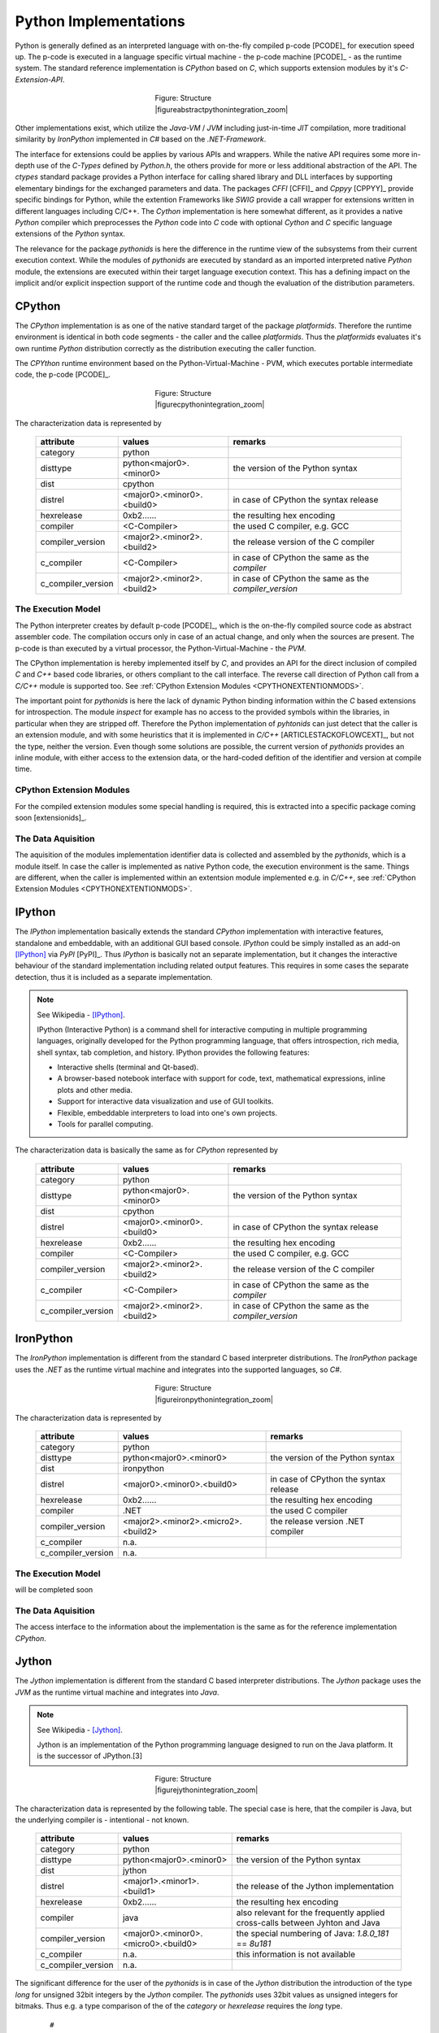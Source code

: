 
.. _PYTHONINTERPERSANDCOMPILERS:

Python Implementations
======================
Python is generally defined as an interpreted language with on-the-fly compiled p-code [PCODE]_ for
execution speed up. The p-code is executed in a language specific virtual machine - the p-code machine [PCODE]_ - as 
the runtime system.
The standard reference implementation is *CPython* based on *C*, which supports extension
modules by it's *C-Extension-API*.

.. figure:: _static/abstract-python-integration.png
   :figwidth: 250
   :align: center
   :target: _static/abstract-python-integration.png
   
   Figure: Structure |figureabstractpythonintegration_zoom|

.. |figureabstractpythonintegration_zoom| imagewrap:: _static/zoom.png
   :alt: zoom 
   :target: _static/abstract-python-integration.png
   :width: 16

Other implementations exist, which utilize the *Java-VM* / *JVM* including just-in-time *JIT* compilation,
more traditional similarity by *IronPython* implemented in *C#* based on the *.NET-Framework*.

The interface for extensions could be applies by various APIs and wrappers.
While the native API requires some more in-depth use of the *C-Types* defined by *Python.h*, the others
provide for more or less additional abstraction of the API. 
The *ctypes* standard package provides a Python interface for calling shared library and DLL interfaces
by supporting elementary bindings for the exchanged parameters and data.  
The packages *CFFI* [CFFI]_ and *Cppyy* [CPPYY]_ provide specific bindings for Python, while
the extention Frameworks like *SWIG* provide a call wrapper for extensions written in different languages including C/C++.
The *Cython* implementation is here somewhat different, as it provides a native *Python* compiler which
preprocesses the *Python* code into *C* code  with optional *Cython* and *C* specific language extensions
of the *Python* syntax.

The relevance for the package *pythonids* is here the difference in the runtime view of the subsystems
from their current execution context.
While the modules of *pythonids* are executed by standard as an imported interpreted native *Python* module, the extensions
are executed within their target language execution context.
This has a defining impact on the implicit and/or explicit inspection support of the runtime code and though
the evaluation of the distribution parameters.

.. _DESCRCPYTHON:

CPython
-------
The *CPython* implementation is as one of the native standard target of the package *platformids*.
Therefore the runtime environment is identical in both code segments - the caller and the callee *platformids*.
Thus the *platformids* evaluates it's own runtime *Python* distribution correctly as the distribution executing
the caller function. 

The *CPYthon* runtime environment based on the Python-Virtual-Machine - PVM, which executes portable intermediate
code, the p-code [PCODE]_.

.. figure:: _static/cpython-integration.png
   :figwidth: 250
   :align: center
   :target: _static/cpython-integration.png
   
   Figure: Structure |figurecpythonintegration_zoom|

.. |figurecpythonintegration_zoom| imagewrap:: _static/zoom.png
   :alt: zoom 
   :target: _static/cpython-integration.png
   :width: 16

The characterization data is represented by

   .. raw:: html
   
      <div class="centertab">
      <div class="indextab">
      <div class="nonbreakheadtab">
      <div class="autocolumntab">

   +--------------------+----------------------------+-------------------------------------------------------+
   | attribute          | values                     | remarks                                               |
   +====================+============================+=======================================================+
   | category           | python                     |                                                       |
   +--------------------+----------------------------+-------------------------------------------------------+
   | disttype           | python<major0>.<minor0>    | the version of the Python syntax                      |
   +--------------------+----------------------------+-------------------------------------------------------+
   | dist               | cpython                    |                                                       |
   +--------------------+----------------------------+-------------------------------------------------------+
   | distrel            | <major0>.<minor0>.<build0> | in case of CPython the syntax release                 |
   +--------------------+----------------------------+-------------------------------------------------------+
   | hexrelease         | 0xb2......                 | the resulting hex encoding                            |
   +--------------------+----------------------------+-------------------------------------------------------+
   | compiler           | <C-Compiler>               | the used C compiler, e.g. GCC                         |
   +--------------------+----------------------------+-------------------------------------------------------+
   | compiler_version   | <major2>.<minor2>.<build2> | the release version of the C compiler                 |
   +--------------------+----------------------------+-------------------------------------------------------+
   | c_compiler         | <C-Compiler>               | in case of CPython the same as the *compiler*         |
   +--------------------+----------------------------+-------------------------------------------------------+
   | c_compiler_version | <major2>.<minor2>.<build2> | in case of CPython the same as the *compiler_version* |
   +--------------------+----------------------------+-------------------------------------------------------+

   .. raw:: html
   
      </div>
      </div>
      </div>
      </div>

   
The  Execution Model
^^^^^^^^^^^^^^^^^^^^
The Python interpreter creates by default p-code [PCODE]_, which is the on-the-fly compiled source code
as abstract assembler code.
The compilation occurs only in case of an actual change, and only when the sources are present.
The p-code is than executed by a virtual processor, the Python-Virtual-Machine - the *PVM*.

The CPython implementation is hereby implemented itself by *C*, and provides an API for the direct inclusion of compiled
*C* and *C++* based code libraries, or others compliant to the call interface. 
The reverse call direction of Python call from a *C/C++* module is supported too.
See :ref:`CPython Extension Modules <CPYTHONEXTENTIONMODS>`.

The important point for *pythonids* is here the lack of dynamic Python binding information within the *C* based extensions 
for introspection.
The module *inspect* for example has no access to the provided symbols within the libraries, in particular when they 
are stripped off.
Therefore the Python implementation of *pyhtonids* can just detect that the caller is an extension module,
and with some heuristics that it is implemented in *C/C++* [ARTICLESTACKOFLOWCEXT]_, but not the type, neither the version.
Even though some solutions are possible, the current version of *pythonids* provides an inline module,
with either access to the extension data, or the hard-coded defition of the identifier and version at compile time. 

.. _CPYTHONEXTENTIONMODS:

CPython Extension Modules
^^^^^^^^^^^^^^^^^^^^^^^^^
For the compiled extension modules some special handling is required,
this is extracted into a specific package coming soon [extensionids]_.

The Data Aquisition
^^^^^^^^^^^^^^^^^^^
The aquisition of the modules implementation identifier data is collected and assembled by the *pythonids*, 
which is a module itself. 
In case the caller is implemented as native Python code, the execution environment is the same.
Things are different, when the caller is implemented within an extentsion module implemented e.g. in *C/C++*,
see :ref:`CPython Extension Modules <CPYTHONEXTENTIONMODS>`.

.. _DESCRIPYTHON:

IPython
-------
The *IPython* implementation basically extends the standard *CPython* implementation with
interactive features, standalone and embeddable, with an additional GUI based console.
*IPython* could be simply installed as an add-on [IPython]_ via *PyPI* [PyPI]_.
Thus *IPython* is basically not an separate implementation, but it changes the interactive behaviour of the
standard implementation including related output features.
This requires in some cases the separate detection, thus it is included as a separate implementation.

.. note::

   See Wikipedia - [IPython]_.

   IPython (Interactive Python) is a command shell for interactive computing in multiple programming languages, 
   originally developed for the Python programming language, that offers introspection, rich media, shell syntax,
   tab completion, and history. IPython provides the following features:

   * Interactive shells (terminal and Qt-based).
   * A browser-based notebook interface with support for code, text, mathematical expressions, inline plots and other media.
   * Support for interactive data visualization and use of GUI toolkits.
   * Flexible, embeddable interpreters to load into one's own projects.
   * Tools for parallel computing.

The characterization data is basically the same as for *CPython* represented by

   .. raw:: html
   
      <div class="centertab">
      <div class="indextab">
      <div class="nonbreakheadtab">
      <div class="autocolumntab">

   +--------------------+----------------------------+-------------------------------------------------------+
   | attribute          | values                     | remarks                                               |
   +====================+============================+=======================================================+
   | category           | python                     |                                                       |
   +--------------------+----------------------------+-------------------------------------------------------+
   | disttype           | python<major0>.<minor0>    | the version of the Python syntax                      |
   +--------------------+----------------------------+-------------------------------------------------------+
   | dist               | cpython                    |                                                       |
   +--------------------+----------------------------+-------------------------------------------------------+
   | distrel            | <major0>.<minor0>.<build0> | in case of CPython the syntax release                 |
   +--------------------+----------------------------+-------------------------------------------------------+
   | hexrelease         | 0xb2......                 | the resulting hex encoding                            |
   +--------------------+----------------------------+-------------------------------------------------------+
   | compiler           | <C-Compiler>               | the used C compiler, e.g. GCC                         |
   +--------------------+----------------------------+-------------------------------------------------------+
   | compiler_version   | <major2>.<minor2>.<build2> | the release version of the C compiler                 |
   +--------------------+----------------------------+-------------------------------------------------------+
   | c_compiler         | <C-Compiler>               | in case of CPython the same as the *compiler*         |
   +--------------------+----------------------------+-------------------------------------------------------+
   | c_compiler_version | <major2>.<minor2>.<build2> | in case of CPython the same as the *compiler_version* |
   +--------------------+----------------------------+-------------------------------------------------------+

   .. raw:: html
   
      </div>
      </div>
      </div>
      </div>
    
.. _DESCRIRONPYTHON:

IronPython
----------
The *IronPython* implementation is different from the standard C based interpreter distributions.
The *IronPython* package uses the *.NET* as the runtime virtual machine and integrates into the 
supported languages, so *C#*.


.. figure:: _static/dotnet-integration.png
   :figwidth: 250
   :align: center
   :target: _static/dotnet-integration.png
   
   Figure: Structure |figureironpythonintegration_zoom|

.. |figureironpythonintegration_zoom| imagewrap:: _static/zoom.png
   :alt: zoom 
   :target: _static/dotnet-integration.png
   :width: 16

The characterization data is represented by

   .. raw:: html
   
      <div class="centertab">
      <div class="indextab">
      <div class="nonbreakheadtab">
      <div class="autocolumntab">

   +--------------------+-------------------------------------+-------------------------------------------------------+
   | attribute          | values                              | remarks                                               |
   +====================+=====================================+=======================================================+
   | category           | python                              |                                                       |
   +--------------------+-------------------------------------+-------------------------------------------------------+
   | disttype           | python<major0>.<minor0>             | the version of the Python syntax                      |
   +--------------------+-------------------------------------+-------------------------------------------------------+
   | dist               | ironpython                          |                                                       |
   +--------------------+-------------------------------------+-------------------------------------------------------+
   | distrel            | <major0>.<minor0>.<build0>          | in case of CPython the syntax release                 |
   +--------------------+-------------------------------------+-------------------------------------------------------+
   | hexrelease         | 0xb2......                          | the resulting hex encoding                            |
   +--------------------+-------------------------------------+-------------------------------------------------------+
   | compiler           | .NET                                | the used C compiler                                   |
   +--------------------+-------------------------------------+-------------------------------------------------------+
   | compiler_version   | <major2>.<minor2>.<micro2>.<build2> | the release version .NET compiler                     |
   +--------------------+-------------------------------------+-------------------------------------------------------+
   | c_compiler         | n.a.                                |                                                       |
   +--------------------+-------------------------------------+-------------------------------------------------------+
   | c_compiler_version | n.a.                                |                                                       |
   +--------------------+-------------------------------------+-------------------------------------------------------+

   .. raw:: html
   
      </div>
      </div>
      </div>
      </div>

The  Execution Model
^^^^^^^^^^^^^^^^^^^^
will be completed soon

The Data Aquisition
^^^^^^^^^^^^^^^^^^^

The access interface to the information about the implementation is the same as for the reference 
implementation *CPython*.  

.. _DESCRJYTHON:

Jython
------
The *Jython* implementation is different from the standard C based interpreter distributions.
The *Jython* package uses the *JVM* as the runtime virtual machine and integrates into *Java*.

.. note::

   See Wikipedia - [Jython]_.

   Jython is an implementation of the Python programming language designed to run on the Java platform. 
   It is the successor of JPython.[3] 


.. figure:: _static/java-integration.png
   :figwidth: 250
   :align: center
   :target: _static/java-integration.png
   
   Figure: Structure |figurejythonintegration_zoom|

.. |figurejythonintegration_zoom| imagewrap:: _static/zoom.png
   :alt: zoom 
   :target: _static/java-integration.png
   :width: 16

The characterization data is represented by the following table.
The special case is here, that the compiler is Java, but the underlying compiler
is - intentional - not known.

   .. raw:: html
   
      <div class="centertab">
      <div class="indextab">
      <div class="nonbreakheadtab">
      <div class="autocolumntab">

   +--------------------+-------------------------------------+------------------------------------------------------------------------------+
   | attribute          | values                              | remarks                                                                      |
   +====================+=====================================+==============================================================================+
   | category           | python                              |                                                                              |
   +--------------------+-------------------------------------+------------------------------------------------------------------------------+
   | disttype           | python<major0>.<minor0>             | the version of the Python syntax                                             |
   +--------------------+-------------------------------------+------------------------------------------------------------------------------+
   | dist               | jython                              |                                                                              |
   +--------------------+-------------------------------------+------------------------------------------------------------------------------+
   | distrel            | <major1>.<minor1>.<build1>          | the release of the Jython implementation                                     |
   +--------------------+-------------------------------------+------------------------------------------------------------------------------+
   | hexrelease         | 0xb2......                          | the resulting hex encoding                                                   |
   +--------------------+-------------------------------------+------------------------------------------------------------------------------+
   | compiler           | java                                | also relevant for the frequently applied cross-calls between Jyhton and Java |
   +--------------------+-------------------------------------+------------------------------------------------------------------------------+
   | compiler_version   | <major0>.<minor0>.<micro0>.<build0> | the special numbering of Java: *1.8.0_181* == *8u181*                        |
   +--------------------+-------------------------------------+------------------------------------------------------------------------------+
   | c_compiler         | n.a.                                | this information is not available                                            |
   +--------------------+-------------------------------------+------------------------------------------------------------------------------+
   | c_compiler_version | n.a.                                |                                                                              |
   +--------------------+-------------------------------------+------------------------------------------------------------------------------+
   
   .. raw:: html
   
      </div>
      </div>
      </div>
      </div>

The significant difference for the user of the *pythonids* is in case of the *Jython* distribution the introduction
of the type *long* for unsigned 32bit integers by the *Jython* compiler.
The *pythonids* uses 32bit values as unsigned integers for bitmaks.
Thus e.g. a type comparison of the of the *category* or *hexrelease* requires the *long* type.

   .. parsed-literal::

      #
      # CPython, etc.
      #
      if type(other) is int:
         proceed_int()
   
      #
      # Jython
      #
      else:
         try:
            # jython - 32bit is a long(unsigned int)
            if isinstance(other, long):  # @UndefinedVariable
               proceed_long()
   
         except NameError:
            pass

Just other differences occurs between the various Java releases, which have an impact at least in some specific developement tasks.
The *Jython* implementation relies closely on the actual JVM, thus provides support for the interfaces it could rely on itself.
E.g. one difference between *OpenJDK* for the version *2.7.0* and the *Java* distribution of *Oracle* for the version *2.7.1* is the
absence of the interface *sys.getNativePlatform()* for the former.
This is the *Jython* specific interface for the enumeration of the underlying *disttype*, e.g. as '*linux2*'. 

The basic native runtime environment data is handled by *Jython* commonly in a special way based on the philosophy 
of platform abstraction of *Java*.
While the implementation data of the runtime information for *Java* itself is still available,
the access to the native data is encapsulated.
This is in particular expressed by the attribte *os.name*, which is set to '*java*', whereas
the attribute '*os._uname*' is introduced in adddition, which covers the native platform as expected.
For further details see [platformids]_. 


The  Execution Model
^^^^^^^^^^^^^^^^^^^^
The *Jython* distribution uses internally the *JVM* of the *Java* runtime environmetns.
Therefore the *Python* code is translated into the *p-code* of *Java* and integrated into the complete
set of the *Java* runtime libraries, including the user interface.

.. note::

   See Wikipedia - [Jython]_.

   Jython programs can import and use any Java class. Except for some standard modules, 
   Jython programs use Java classes instead of Python modules. 
   Jython includes almost all of the modules in the standard Python programming language distribution, 
   lacking only some of the modules implemented originally in C. 
   For example, a user interface in Jython could be written with Swing, AWT or SWT. 
   Jython compiles to Java bytecode (intermediate language) either on demand or statically.

Thus the integration supports simplified access to *Java* based standard and custom packages including applications.
The access to other programming languages and the native platform particularly based on *C/C++* is still
available via the *Java Native Interface* - *JNI*, 
or the derived packages by the community project *Java Native Access* - *JNA*.
For some further details refer to [platformids]_.
 
The Data Aquisition
^^^^^^^^^^^^^^^^^^^
The implementation data of the distribution is available by common portable Python interface,
while the optional compiler data is here the current *Java* engine, 
e.g. based on "*java1.7.0_65*" or "*java1.8.0_181*"

The naming and release version numbering scheme is changed by the manufacturer beginning with the preriod of 
releases of *java8* to *java12*, which in particular includes chnages in licensing. 
The new categrization based on the license changes provided by the manufacturer inludes the naming *jre* / *jdk* and
now *openjdk* by the manufacturer.
This includes in particular the update and clearing of the redundant numbering scheme.
The old version numbering scheme contained the major version *1* and the micro version *0*,  
which are constants for all previous versions:

   .. parsed-literal::
   
      java8: jre1.8.0_202 or jre8u202
       
      java9: jre1.9.0_181 or jre9u181

This is changed now e.g. to:

   .. parsed-literal::
   
      java11: commercial license: jre-11.0.2 + jre-11.0.2
              more open license:  openjdk-11.0.2
      
      java12: commercial license: jre-12.0.0 + jre-12.0.0
              more open license:  openjdk-12.0.0  

.. _DESCRPYPY:

PyPy
----
The *PyPy* distribution is based on a *JIT* compiler written in *Python* itself. 

.. note::

   See Wikipedia - [PyPy]_.
   
   PyPy is an alternative implementation of the Python programming language[2] to CPython, 
   which is the standard implementation of Python. PyPy often runs faster than CPython, 
   because PyPy is a just-in-time compiler, while CPython is an interpreter. 
   Most Python code runs well on PyPy, except for code that depends on CPython extensions, 
   which either does not work or incurs some overhead when run in PyPy. Functionally, 
   PyPy is designed around the technique known as meta-tracing, which transforms an interpreter
   into a tracing just-in-time compiler. Since interpreters are usually easier to write than compilers, 
   but run slower, this technique can make it easier to produce efficient implementations of programming languages. 
   PyPy's meta-tracing toolchain is called RPython. 


The characterization data is represented by

   .. raw:: html
   
      <div class="centertab">
      <div class="indextab">
      <div class="nonbreakheadtab">
      <div class="autocolumntab">

   +--------------------+----------------------------+-------------------------------------------------------------------+
   | attribute          | values                     | remarks                                                           |
   +====================+============================+===================================================================+
   | category           | python                     |                                                                   |
   +--------------------+----------------------------+-------------------------------------------------------------------+
   | disttype           | python<major0>.<minor0>    | the version of the Python syntax                                  |
   +--------------------+----------------------------+-------------------------------------------------------------------+
   | dist               | pypy                       |                                                                   |
   +--------------------+----------------------------+-------------------------------------------------------------------+
   | distrel            | <major1>.<minor1>.<build1> | the release of the PyPy implementation                            |
   +--------------------+----------------------------+-------------------------------------------------------------------+
   | hexrelease         | 0xb2......                 | the resulting hex encoding                                        |
   +--------------------+----------------------------+-------------------------------------------------------------------+
   | compiler           | python                     | in case of PyPy the CPython                                       |
   +--------------------+----------------------------+-------------------------------------------------------------------+
   | compiler_version   | <major0>.<minor0>.<build0> | in case of PyPy the release version of the used CPython           |
   +--------------------+----------------------------+-------------------------------------------------------------------+
   | c_compiler         | <C-Compiler>               | in case of PyP the C compiler used for *CPython* and by *RPython* |
   +--------------------+----------------------------+-------------------------------------------------------------------+
   | c_compiler_version | <major2>.<minor2>.<build2> | release of the C compiler                                         |
   +--------------------+----------------------------+-------------------------------------------------------------------+

   .. raw:: html
   
      </div>
      </div>
      </div>
      </div>

The  Execution Model
^^^^^^^^^^^^^^^^^^^^

The *PyPy* is written in *RPython*. 

.. note::

   See Wikipedia - [PyPy]_.
   
   The PyPy interpreter itself is written in a restricted subset of Python, 
   called RPython (Restricted Python).[5] RPython puts some constraints on the 
   Python language such that a variable's type can be inferred at compile time.[6]

   The PyPy project has developed a toolchain that analyzes RPython code and translates
   it into a form of byte code, together with a interpreter written in the C programming language. 
   Much of this code is then compiled into machine code; and the byte code runs on the compiled interpreter.

   It allows for pluggable garbage collectors, as well as optionally enabling Stackless Python features. 
   Finally, it includes a just-in-time (JIT) generator that builds a just-in-time compiler into the interpreter, 
   given a few annotations in the interpreter source code. The generated JIT compiler is a tracing JIT.[7]

   RPython is now also used to write non-Python language implementations such as Pixie.[8]

   PyPy is compatible with CPython 2.7.13.[9] PyPy3, released starting with version 2.3.1,[10] is 
   compatible with CPython 3.5.3.[9] 
   Both versions have JIT compilation support on 32-bit/64-bit x86 and ARM processors.[11] 
   It is tested nightly on Windows, Linux, OpenBSD and Mac OS X. PyPy is able to run pure Python software 
   that does not rely on implementation-specific features.[12]

See also :ref:`HPC with Python <HPCWITHPYTHON>`.


PyPy Extension Modules
^^^^^^^^^^^^^^^^^^^^^^
The interface for extensions depends on the applied interface, for an overview 
refer to :ref:`HPC with Python <HPCWITHPYTHON>`.
For an investigation and overview of alternatives by *Cling* refer to [HPCPYPYCLING]_.


.. note::

   See Wikipedia - [PyPy]_.
   
   There is a compatibility layer for CPython C API extensions called CPyExt, but it is incomplete and experimental. 
   The preferred way of interfacing with C shared libraries is through the built-in CFFI or ctypes libraries.

For the compiled extension modules some special handling is required,
this is extracted into a specific package coming soon [extensionids]_.

The Data Aquisition
^^^^^^^^^^^^^^^^^^^
The data aquisition is compatible to the standard *CPython*, including the optional compiler parameters
with a few deviation of the matched strings. 


.. _HPCWITHPYTHON:

HPC with Python
---------------
The implementation of high-performance applications based on Python requires in practical cases the integration of
native *C/C++* modules, and/or compiled *Python* code like provided.

   .. raw:: html
   
      <div class="centertab">
      <div class="indextab">
      <div class="nonbreakheadtab">
      <div class="autocolumntab">
   
   
   +---------------+---------+-----------+
   | type          | project | reference |
   +===============+=========+===========+
   | native        | ctypes  | [CTYPES]_ |
   +---------------+---------+-----------+
   | native        | SWIG    | [SWIG]_   |
   +---------------+---------+-----------+
   | native        | CFFI    | [CFFI]_   |
   +---------------+---------+-----------+
   | native        | Cling   | [CPPYY]_  |
   +---------------+---------+-----------+
   | Python + ext. | CPython | [Cython]_ |
   +---------------+---------+-----------+
   
   .. raw:: html
   
      </div>
      </div>
      </div>
      </div>

 
.. note::

   See Wikipedia - [PyPy]_.
   
   There is a compatibility layer for CPython C API extensions called CPyExt, but it is incomplete and experimental. 
   The preferred way of interfacing with C shared libraries is through the built-in CFFI or ctypes libraries.

The compiled extension modules are supported by the package *extensionids* coming soon [extensionids]_.
For an investigation and overview of alternatives by *Cling* refer to [HPCPYPYCLING]_,
for a comparison of "Performance of Python runtimes on a non-numeric scientific code" refer to [PYIMPPERFORM]_.


Native Python as Virtual OS
---------------------------
Some special *Python* distributions are supported for small embedded systems with limited resources.
The distributions *MicroPython* [MicroPython]_ and ithe derived *CircuitPython* [CircuitPython]_ provide a 
literally native *Python* environment,
where the interpreter itself is the only and one execution environemnt which is executed as a virtual OS.
The interactive command line user interface of the *Python* interpreter is hereby similar to a
common *shell* [SHELL]_ replacing the text based dialogue console [SHELLTXT]_.
Thus these *Python* implementations of this type represent the complete process execution frame including
the lower OS platform as described by *platformids*, and  *machineids*. 

.. _FIGURE_NATIVEINTEGRATEDSHELL:

.. figure:: _static/systems-ids-native-shell.png
   :figwidth: 550
   :align: center
   :target: _static/systems-ids-native-shell.png
   
   Figure: Integrated Native Shell |figuresystemabstractprint_zoom|

.. |figuresystemabstractprint_zoom| imagewrap:: _static/zoom.png
   :alt: zoom 
   :target: _static/systems-ids-native-shell.png
   :width: 16

The native *Python* interpreter includes the required low-level drivers and provides 
basically a Firmware [FIRMWARE]_ stack including the compelete high-level execution frame.
The targeted devices are small SOC such as the original MicroPython [MicroPython]_ board

.. figure:: _static/micropython-device.png
   :figwidth: 200
   :align: center
   :target: https://micropython.org/
   
   Figure: MicroPython Device |micropythondevice_zoom|

.. |micropythondevice_zoom| imagewrap:: _static/zoom.png
   :alt: zoom 
   :target: _static/micropython-device.png
   :width: 16

or the boards supported by *CircuitPython* [CircuitPython]_

.. figure:: _static/circuitpython-device.png
   :figwidth: 300
   :align: center
   :target: https://circuitpython.org/
   
   Figure: CircuitPython Device |circuitpythondevices_zoom|

.. |circuitpythondevices_zoom| imagewrap:: _static/zoom.png
   :alt: zoom 
   :target: _static/circuitpython-device.png
   :width: 16

For differences between *CPython* and *MicroPython* see [MicroVsCPython]_.

.. note::

   The current version of *pythonids* does not yet support these implementations.

.. _embeddedMICROPY:

MicroPython
^^^^^^^^^^^
The Python variant *MicroPython* [MicroPython]_ is targeting small devices with limited resources of 
in particular small CPUs and memory and storage limited to some kB. 
*MicroPython* represents on those devices the interactive Python interface as the user interface in
complete replacement of a shell.
This provides the inetractive communication as well as the automated batch execution of Python programs
or small scripts.

The resources on these devices are extremely limited in comparison to the PC based platforms including 
their physically shrinked embedded variants.
Therefore the runtime environment is to be customized by specific custom modules and build options.
The *platformids* provides custom plugins with standard interfaces for the identification of the runtime environment.
 
*available soon*

.. _embeddedCIRCUITPY:

CircuitPython
^^^^^^^^^^^^^
The Python variant *CircuitPython* [CircuitPython]_ is a specialized variant provided by the
company Adafruit Industries Inc. [ADAFRUIT]_ customized for it's small devices.  

*available soon*

